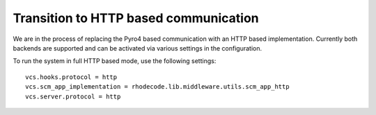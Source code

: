 .. _vcs-http:

========================================
 Transition to HTTP based communication
========================================

We are in the process of replacing the Pyro4 based communication with an HTTP
based implementation. Currently both backends are supported and can be
activated via various settings in the configuration.

To run the system in full HTTP based mode, use the following settings::

   vcs.hooks.protocol = http
   vcs.scm_app_implementation = rhodecode.lib.middleware.utils.scm_app_http
   vcs.server.protocol = http
